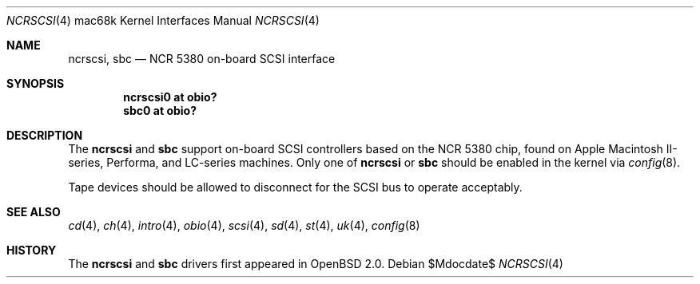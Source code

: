 .\"	$OpenBSD: src/share/man/man4/man4.mac68k/Attic/ncrscsi.4,v 1.3 2007/05/31 19:19:55 jmc Exp $
.\"
.\" Copyright (c) 2005 Martin Reindl <martin@openbsd.org>
.\"
.\" Permission to use, copy, modify, and distribute this software for any
.\" purpose with or without fee is hereby granted, provided that the above
.\" copyright notice and this permission notice appear in all copies.
.\"
.\" THE SOFTWARE IS PROVIDED "AS IS" AND THE AUTHOR DISCLAIMS ALL WARRANTIES
.\" WITH REGARD TO THIS SOFTWARE INCLUDING ALL IMPLIED WARRANTIES OF
.\" MERCHANTABILITY AND FITNESS. IN NO EVENT SHALL THE AUTHOR BE LIABLE FOR
.\" ANY SPECIAL, DIRECT, INDIRECT, OR CONSEQUENTIAL DAMAGES OR ANY DAMAGES
.\" WHATSOEVER RESULTING FROM LOSS OF USE, DATA OR PROFITS, WHETHER IN AN
.\" ACTION OF CONTRACT, NEGLIGENCE OR OTHER TORTIOUS ACTION, ARISING OUT OF
.\" OR IN CONNECTION WITH THE USE OR PERFORMANCE OF THIS SOFTWARE.
.\"
.Dd $Mdocdate$
.Dt NCRSCSI 4 mac68k
.Os
.Sh NAME
.Nm ncrscsi ,
.Nm sbc
.Nd NCR 5380 on-board SCSI interface
.Sh SYNOPSIS
.Cd "ncrscsi0 at obio?"
.Cd "sbc0 at obio?"
.Sh DESCRIPTION
The
.Nm ncrscsi
and
.Nm sbc
support on-board SCSI controllers based on the NCR 5380 chip, found
on Apple Macintosh II-series, Performa, and LC-series machines.
Only one of
.Nm ncrscsi
or
.Nm sbc
should be enabled in the kernel via
.Xr config 8 .
.Pp
Tape devices should be allowed to disconnect for the SCSI bus to operate
acceptably.
.Sh SEE ALSO
.Xr cd 4 ,
.Xr ch 4 ,
.Xr intro 4 ,
.Xr obio 4 ,
.Xr scsi 4 ,
.Xr sd 4 ,
.Xr st 4 ,
.Xr uk 4 ,
.Xr config 8
.Sh HISTORY
The
.Nm ncrscsi
and
.Nm sbc
drivers first appeared in
.Ox 2.0 .
